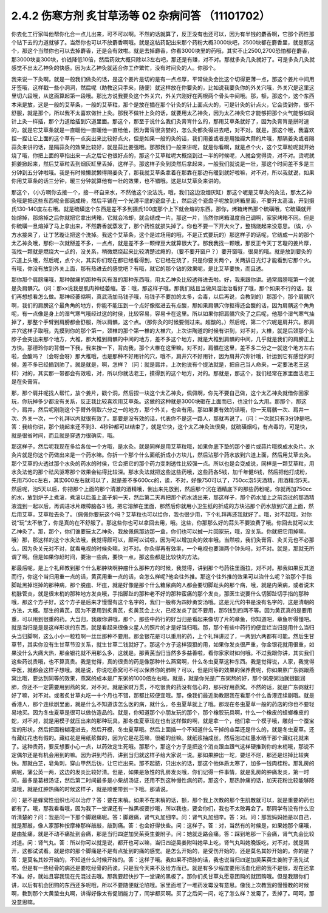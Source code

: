 2.4.2 伤寒方剂 炙甘草汤等 02 杂病问答 （11101702）
===================================================

你去化工行家叫他帮你化合一点儿出来，可不可以啊。不然的话就算了，反正没有也还可以，因为有半钱的麝香啊，它那个药性那个钻下去的力道就够了。当然你也可以不放麝香啊哦。就是这帖药配出来那个药粉大概3000块吧，2500块都在麝香里，就是那这个，那这个当然你也可以去掉麝香，还是会有效啦。就是去掉麝香，你看3000块里的药哦，其实不止2500,2700恐怕都在麝香，那3000块变300块，价钱降低10倍，然后药效大概只除以3左右吧，那还是有赚，对不对。那就多灸几灸就好了。可是多灸几灸就感觉不出太乙神灸的快感。因为太乙神灸就适合你工作繁忙，没有时间灸的人。你那个。

我来说一下灸啊，就是一般我们做灸的话，是这个姜片是切的是有一点点厚，平常做灸会比这个切得更薄一点，那这个姜片中间用牙签哦，这样戳一些小洞洞，然后呢（助教这只手来，随便）就这样放在你要灸的，比如说我要灸你的外关穴哦，外关穴是这里这里切六段哦，从这面算起第一段哦。那比方说我要灸这个外关穴，外关穴刚好在两根两个骨头中间哦。那，额，那这个，这个东西本来是放，这是一般的艾草条，一般的艾草粒，那个是放在插在那个针灸的针上面点火的，可是针灸的针点火，它会烫到你，很不舒服，就是那个，所以我不太喜欢做针上灸。那我不做针上灸的话，就要用太乙神灸，因为太乙神灸它才能够把那个火气能够如同针上灸一样插，那个力道给插到穴道里面。那这个，那至于说什么我们灸膏肓什么的，那用艾草条就好了，因为灸膏肓是拼时速的，就是它艾草条就是一直暖他一直暖他一直给他，因为膏肓很贪婪的，怎么灸都灸得进去吧，对不对。就是，那这个哦，我喜欢捏一捏让它上面的这个草有一点突出来比较好点火，但是如果一般的灸的话，我们用姜或者是用独瓣大蒜的片哦，那隔姜灸或者隔蒜灸来讲的话，是隔蒜灸的效果比较好，就是蒜比姜强哦。那那我们一般来讲呢，就是你看啊，就是点个火，这个艾草粒呢就开始烧了哦，你把上面的草掐出来一点之后它也很好点的，那这个艾草粒呢大概烧到过一半的时候呢，人就会觉得烫，对不对。烫呢就把姜掀起来，然后艾草粒丢到烟灰缸里丢掉，这样子。那这样子灸到烫然后拿起来，一般我们就说是一壮，那这个时间差不多是三分钟到五分钟啦哦。我是有时候懒就懒得隔姜灸了，那我就艾草条拿着在那靠在那边有暖到就好啦嘛，对不对，所以我就说，如果你用艾草条的话三分钟，暖三分钟就算他有一壮的效果，也不错哦。这是以艾草灸来讲的。

那这个，（小方啊你去接一个，接一杯自来水，不然他这个没法洗，哦，我们这边没烟灰缸）那这个呢是艾草灸的灸法，那太乙神灸哦是把这些东西呢全部磨成粉，然后平铺在一个光滑平底的瓷盘子上，然后这个瓷盘子呢放到烤箱里面，不要开太高温，开到摄氏130-140度左右哦。就是硫磺这个东西是差不多到摄氏100度那个上下就会熔的东西。那你，烤箱烤热那个硫磺哦，它硫磺就开始熔掉，那熔掉之后你就把它拿出烤箱，它就会冷却，就会结成一片。那这一片，当然你烤箱温度自己调啊，家家烤箱不同。但是你硫磺一旦熔掉了马上拿出来，不然麝香就蒸发了，那个药性就损失掉了。你也不要一下开大火了，整锅烧起来没意思。（诶，小方水接来了，让丁艺璇让把这个洗掉。我这个艾草条，这个是过场用的哦，不是正式要玩的）那这样子的话呢，它结成一片的那个太乙神灸哦，那你一次就掰差不多，一点点，就是差不多一颗绿豆大就算很大了。那我我找一颗哦，那反正今天丁艺璇的姜片厚，我找一颗就是燃烧大一点的，没关系，稍微燃烧起来比较清楚过瘾的，（要不要开窗户？）要开窗哦，很臭的哦。就是放到要灸的穴道上头哦，然后呢，点个火，其实你们现在都已经看得到，它已经在烧了，只是你要关两个，关两排日光灯才能看到它那个火。有哦，你没有放到外关上面，那有热进去的感觉吧？有哦，就它的那个钻的效果呢，是比艾草要快，而且透。

那你那个肩膀痛哦，那种酸痛的那种有风有湿的那种东西哦，用太乙神灸比较透得进去啦。好，我来跟你讲。通常肩膀哦第一个就是灸肩髃穴。（问：那xx说我是肌肉神经萎缩。答：哦，那这样子哦。那我们姑且当做风湿治治看好了哦，那个如果不行的话，我们再想想看怎么做。那神经萎缩啊，真武汤加马钱子哦，马钱子不要加的太多，会毒，以后再说，会教到的）那那个，那个肩髃穴啊，我们的肩膀这个最角角的地方，你能不能压到一个点好像抠进去有点酸，那如果肩髃穴你抠得还会酸的话，因为肩髃这个角角呢，有一点像是身上的湿气寒气哦经过这的时侯，比较容易，容易卡在这里。所以如果你把肩髃穴灸了之后呢，他那个湿气寒气抽掉了，那整个手臂到肩膀都会舒服，所以肩髃，这个点。（那你灸的时候要侧过来。超酸的。）然后呢，第二个穴呢是肩井穴。那肩井穴这样子取哦，先摸到你的那个第一，颈椎的那个第一椎的大椎穴，上次讲陶道的时候有讲到，对不对，大椎，就是后颈那个头脖子会突出来那个地方，大椎，那大椎到肩髃的中间的地方，差不多这个地方，就是大椎到肩髃的中间，几乎就是我们的肩膀正上方快。那德玲你的背借一下我，我来按一下，背向我，那个大椎在这里嘛，对不对，肩髃在这里，差不多二分之一就这个地方左右啦，会酸吗？（会呀会呀）那大椎哦，也是那种不好用针的穴，哦不，肩井穴不好用针，因为肩井穴你针哦，针运到它有感觉的时候，差不多已经插到肺了。就是就是，啊，怎样？（问：就是肩井，上次他说有个提法就是，把自己当人命来，一定要法老王这样）对的，其实那一带都会有效啦，对，所以你就法老王，摸得到的这个地方，对的。那就是，那这个，我们经常在家里面法老王是在灸膏肓。

那，那个肩井呢找人帮忙，放个姜片，戳个洞，然后捏一块这个太乙神灸，佩佩啊，你先不要自己做，这个太乙神灸就借你回家玩，你玩掉多少都没有关系，反正我比较喜欢用艾草条。这做的这种就是3000块砸在上面而已，也没什么大用。那那个，那这个，肩井，然后呢刚刚这个手臂外侧取六分之一的地方，那个外关，也会有用。那如果要有效的话哦，你一天肩髃一次、肩井一次、外关一次，一个礼拜以内就很有效了。那要是没有效的话，代表你不是这一路人，那就再说了。（问：一次就只有3分钟是吧。答：我给你讲，那个烧起来还不到3、4秒钟都可以结束了，就是它快，这个太乙神灸法很臭，就硫磺烟吗，有点毒的，可是快，就是很省时间，而且就是穿透力很确实，哦。

那这样子，然后呢我现在多给各位一个方哦，是水灸。就是同样是用艾草粒哦，如果你底下垫的那个姜片或蒜片哦换成水灸片。水灸片就是你这个药做出来是一个药水嘛。你折一个那个什么面纸折成小方块儿，然后沾那个药水放到穴道上面，然后用艾草去灸。那个艾草的火透过那个水灸的药水的时侯，它会把它的那个药力变刺透性比较强一点。所以也是会变成说，同样是一颗艾草粒，用水灸法他的那个祛风驱寒那个效果会钻得比较深。那水灸法就把这些这些药哦，这些药各5钱，加千年健6钱，然后把他打成粉，先用750cc左右，其实600左右就可以了，就是差不多600cc的，诶，不对，好像750可以了，750cc泡5天酒精，用酒精泡5天。然后呢，泡5天以后，你把那个上面的那个清澈的酒精哦，倒出来先放到，然后那个沉在酒精底下的那些药粉呢，你就再加750cc的水，放到炉子上煮滚，煮滚以后盖上盖子焖一天，然后第二天再把那个药水滤出来，那这样子，那个药水加上之前泡过的那酒精液混到一起以后，再调进冰片跟樟脑各3 钱，把它溶解在里面，那然后你就用小卫生纸的折成的方块沾那个药水放到穴道上面，然后用艾草，艾草粒去灸了。（佩佩你要玩这个吗？艾草粒也可以给你，我也很少用，下个礼拜再还我就好了。哦，对不起哦，对你说“玩”太不敬了，你是真的在不舒服了。那这些你也可以拿回去用，哦。这些，你那那么好的蒜头不要浪费了哦。你回去就可以太乙神灸了。那，那个，你们谁要玩太乙神灸，我放佩佩那边那一盒，你们也可以搣一片回家玩，哦，没关系。你就把它用掉嘛，哦）那，那这样的这个水灸法哦，我觉得颇可以，颇可以试啦，因为可以增加灸的效率哦。当然啦，我们灸膏肓、灸关元也不必那么，因为灸关元对不对，就看电视的时候灸嘛，对不对。你灸得再有效率，一个电视也要演两个钟头吗，对不对。就是，那就无所谓了啊。但是如果你赶时间，要治一些病，要快一点，那这些都是比较快的方法。

那最后呢，是上个礼拜教到那个什么那肿块啊肿瘤什么那种方的时候，我觉得，讲到那个芍药往里面拉，对不对。那我如果反其道而行，你这个当归用重一点的话，黄芪用重一点的话，会怎么样呢?他会往外推。那这个往外推的效果可以治什么呢？治那个手指脚趾黑掉烂掉的那种病，那个脱疽、坏疽，就是好像是那个什么糖尿病的人都会要切脚趾头的那个病，哦，就是内荣病，或者说末梢脉管炎，就是很末梢的那种地方发炎哦，手指脚趾的那种老不好的那种蛮痛的那个发炎，那医生说要什么切脚趾切手指的那种哦，那这个方子好。这个方子是后来才慢慢有这个名字的，我们一般称为四妙勇安汤哦。这是元代的书是没有名字的，这是清朝的方法，大概。那生的黄芪，因为不要用到炙黄芪，炙黄芪会上火，已经发炎了就不要用，那5钱到四两不等。因为黄芪真的是要用重，可以用到很重的药。大当归，我跟你讲哦，那个，那些中药行的好当归是看起来像切了片的章鱼，你知道吧，章鱼听得懂吧。就是当归是是是这样形状的东西，就是看起来很像火星人的照片的才是好当归哦。那，那个有些中药行的便宜烂当归是用什么当归头当归脚啊，这么小小一粒粒啊一丝丝那种不要用。那金银花是可以重用的药，上个礼拜讲过了，一两到六两都有可能。然后生甘草节，其实你没有生甘草节没关系，就生甘草二钱就好了。那这个方子这样狠狠的用，如果你发炎很严重，你金银花就用很重，如果没什么大痛大热，那金银花就不用那么多，这就是。那黄芪当归当然多多益善啦，看你家家财如何哦。不过我跟你讲，其实我们这些药说贵哦，也不算真贵。我是觉得，真的很贵的药是像那种什么燕窝啊，什么冬虫夏草这种东西。我是觉得说，人家，我觉得中医，就都会这样子想哦。就是说，你说吃燕窝可不可以保养你的肺啊？可以，但是同等的效果的保养费呢，你如果熬广东粥跟燕窝比哦，要达到同等的效果，燕窝的成本是广东粥的1000倍左右啦。就是，就是你光是广东粥熬的好，那个粥皮粥油就很能润肺，你还不一定需要用到燕的窝，对不对。就是家财万贯，不吃很贵的药没有信心的，那只好用燕窝。不然的话，就是广东粥就打好了嘛，对不对。或者炙甘草丸吃一十个月也不错，那都比较便宜哦。那，像我们最近助教跟我在看那个什么香港连续剧哦。就是香港人，那个连续剧里面，就是什么不知道该怎么医的病，就什么，冬虫夏草就上了哦。那现在冬虫夏草一般的药店的你也不要轻易地买。因为冬虫夏草是很可以做仿造品的。就是，你知道那个小朋友玩的那个，那个橡胶玩具啊，什么一个橡皮的蟑螂橡皮的蛇，对不对，就是用模子就压出来的那种玩具。那冬虫夏草现在也有这样做的啊，就是拿一个，他们拿一个模子哦，雕刻一个蚕宝宝的形状，然后把面粉糊灌进去，然后开模，冬虫夏草哦。然后上面插一个不知道什么干掉的韭菜还是什么的，就是冬虫夏草。还有藏红花也有假的。藏红花是用纸浆做的，因为它是花蕊嘛，很细的丝嘛。就纸浆抽成丝，然后泡过红墨水晒干那个藏红花就来了。这种贵药，要反想要小心一点，以药效定生死哦。那那个，那这个方子是把这个消炎跟血跟气这样硬推到你的末梢哦，那说不定偶尔还是有机会用到的嘛。因为讲到芍药，讲到当归就这样子给大家说一说。那如果肿出一坨，要烂不烂，那还是烂掉比较爽快。那就白芷，皂角刺，穿山甲然后彷，让它烂出来。那不起脓，只出水的话，那这个他体质太寒了，加多一钱肉桂粉。那乳房的病呢，蒲公英一两，这边的发炎比较好清。但是，如果是急性的乳房发炎哦，你们记得一件事情，就是乳房的肿痛发炎，第一时间，最多是葛根汤证，然后第二时间最多是小柴胡汤证，还用不到这种慢性病的药，那这个，那热肿痛的话，加天花粉比较能够降温哦，就是红肿热痛的时候这样子，就是顺便带到一下哦。那请说。

问：是不是蜂窝性组织也可以治疗？答：要在末梢。如果不在末梢的话，额，那个我上次教的那个生肌散就可以，就是重要的药也都有了。哦，那我看看哦，因为我下一堂课还有一推黑板要抄哦，所以我也，要会你们，我也不太敢再会了。那同学有没有什么没听清楚的？问：我是问一下那个脚跟痛呢。答：脚跟痛，肾气丸加细辛。问：肾气丸加细辛。答：对。问：那我妈妈她是以自己，就是那敲，像人家那种按摩棒那样敲敲，敲到痛。答：也会好得快些。问：这样子。答：对，当然有的时候是，如果她那个痛哦，是由扯痛，就是不动不痛扯到会痛，那是当归四逆加吴茱萸生姜附子。问：她就走路会痛。答：踩到地那一下会痛，肾气丸会比较对道。问：肾气丸。答：所以你可以就是说，都开也可以嘛，当归四逆吴姜附叫她早上吃，肾气丸叫她晚饭吃，对不对，就是隔开，这都试试看。就是你的那个脚痛是不是有点扯到的痛的感觉。是怎么开始的，是受伤开始的，还是莫名其妙开始的。你的是？答：是莫名其妙开始的，不知道什么时候开始的。答：这样子哦。我如果不把脉的话，我也说当归四逆加吴茱萸生姜附子汤先试啦。但是有一些经骨的病还是要吃经骨的药诶。只是我今天来不及给方而已。就是有多少程度要用活血化瘀的我不是很，现在还拿不准。好，就姑且容我现在先混过去哦。那我要赶快抄下一堂课的黑板了。那你们炙甘草丸愿意团购的就团购哦。但是我跟你们讲，以后有机会团购的东西还多呢哦，所以不要随便就沦陷哦。家里面堆了一堆药发霉没有意思。像我上次教我的慢慢教的时候啊，教到那个大黄蛰虫丸啊，讲得好像太有促销能力了，同学都买啊。买了之后问一问，吃了怎么样？发霉了，丢掉了。呵呵，那没意思嘛。
